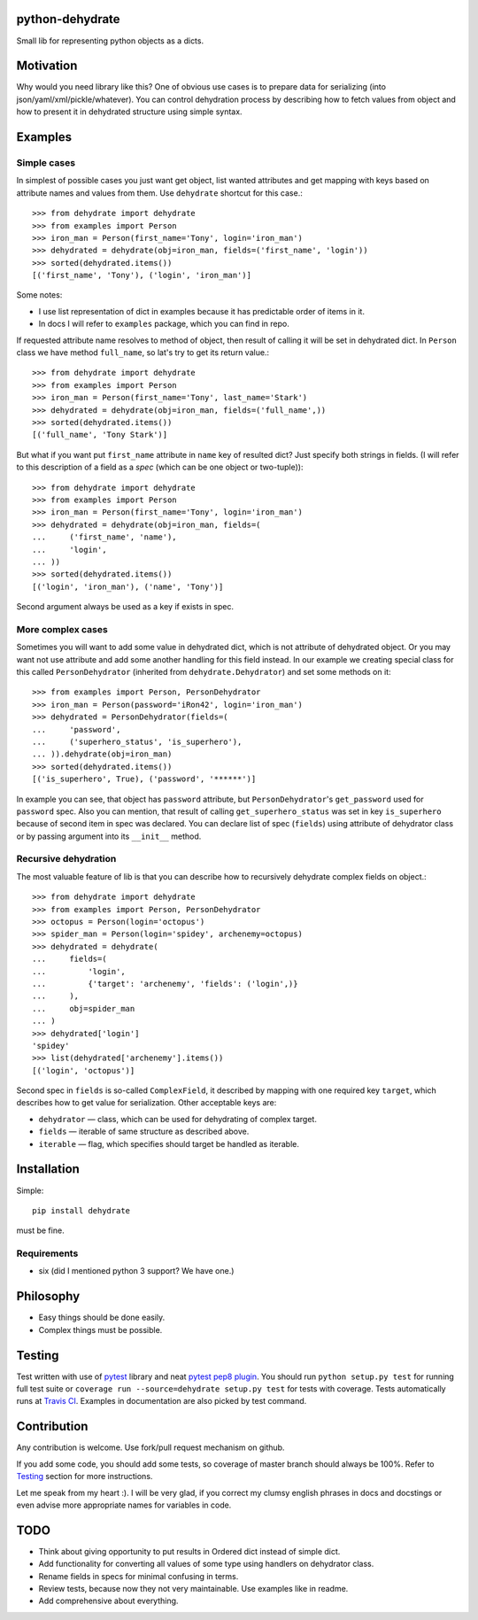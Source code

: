 python-dehydrate
================
.. image:: https://travis-ci.org/l0kix2/python-dehydrate.png?branch=master
    :target: https://travis-ci.org/l0kix2/python-dehydrate?branch=master

.. image:: https://coveralls.io/repos/l0kix2/python-dehydrate/badge.png?branch=master
    :target: https://coveralls.io/r/l0kix2/python-dehydrate?branch=master

Small lib for representing python objects as a dicts.


Motivation
==========
Why would you need library like this? One of obvious use cases is to prepare
data for serializing (into json/yaml/xml/pickle/whatever). You can control
dehydration process by describing how to fetch values from object and how to
present it in dehydrated structure using simple syntax.


Examples
========
Simple cases
------------
In simplest of possible cases you just want get object, list wanted attributes
and get mapping with keys based on attribute names and values from them.
Use ``dehydrate`` shortcut for this case.::

    >>> from dehydrate import dehydrate
    >>> from examples import Person
    >>> iron_man = Person(first_name='Tony', login='iron_man')
    >>> dehydrated = dehydrate(obj=iron_man, fields=('first_name', 'login'))
    >>> sorted(dehydrated.items())
    [('first_name', 'Tony'), ('login', 'iron_man')]

Some notes:

- I use list representation of dict in examples because it has predictable
  order of items in it.
- In docs I will refer to ``examples`` package, which you can find in repo.

If requested attribute name resolves to method of object, then result of
calling it will be set in dehydrated dict. In ``Person`` class we have method
``full_name``, so lat's try to get its return value.::

    >>> from dehydrate import dehydrate
    >>> from examples import Person
    >>> iron_man = Person(first_name='Tony', last_name='Stark')
    >>> dehydrated = dehydrate(obj=iron_man, fields=('full_name',))
    >>> sorted(dehydrated.items())
    [('full_name', 'Tony Stark')]

But what if you want put ``first_name`` attribute in ``name`` key of resulted
dict? Just specify both strings in fields. (I will refer to this description
of a field as a *spec* (which can be one object or two-tuple))::

    >>> from dehydrate import dehydrate
    >>> from examples import Person
    >>> iron_man = Person(first_name='Tony', login='iron_man')
    >>> dehydrated = dehydrate(obj=iron_man, fields=(
    ...     ('first_name', 'name'),
    ...     'login',
    ... ))
    >>> sorted(dehydrated.items())
    [('login', 'iron_man'), ('name', 'Tony')]

Second argument always be used as a key if exists in spec.


More complex cases
------------------
Sometimes you will want to add some value in dehydrated dict, which is not
attribute of dehydrated object. Or you may want not use attribute and add some
another handling for this field instead. In our example we creating
special class for this called ``PersonDehydrator`` (inherited from
``dehydrate.Dehydrator``) and set some methods on it::

    >>> from examples import Person, PersonDehydrator
    >>> iron_man = Person(password='iRon42', login='iron_man')
    >>> dehydrated = PersonDehydrator(fields=(
    ...     'password',
    ...     ('superhero_status', 'is_superhero'),
    ... )).dehydrate(obj=iron_man)
    >>> sorted(dehydrated.items())
    [('is_superhero', True), ('password', '******')]

In example you can see, that object has ``password`` attribute, but
``PersonDehydrator``'s ``get_password`` used for ``password`` spec. Also you can
mention, that result of calling ``get_superhero_status`` was set in key
``is_superhero`` because of second item in spec was declared.
You can declare list of spec (``fields``) using attribute of dehydrator class
or by passing argument into its ``__init__`` method.


Recursive dehydration
---------------------
The most valuable feature of lib is that you can describe how to recursively
dehydrate complex fields on object.::

    >>> from dehydrate import dehydrate
    >>> from examples import Person, PersonDehydrator
    >>> octopus = Person(login='octopus')
    >>> spider_man = Person(login='spidey', archenemy=octopus)
    >>> dehydrated = dehydrate(
    ...     fields=(
    ...         'login',
    ...         {'target': 'archenemy', 'fields': ('login',)}
    ...     ),
    ...     obj=spider_man
    ... )
    >>> dehydrated['login']
    'spidey'
    >>> list(dehydrated['archenemy'].items())
    [('login', 'octopus')]

Second spec in ``fields`` is so-called ``ComplexField``, it described by
mapping with one required key ``target``, which describes how to get value for
serialization. Other acceptable keys are:

- ``dehydrator`` — class, which can be used for dehydrating of complex target.
- ``fields`` — iterable of same structure as described above.
- ``iterable`` — flag, which specifies should target be handled as iterable.


Installation
============
Simple::

 pip install dehydrate

must be fine.

Requirements
------------
* six (did I mentioned python 3 support? We have one.)


Philosophy
==========
* Easy things should be done easily.
* Complex things must be possible.


Testing
=======
Test written with use of `pytest`_ library and neat `pytest pep8 plugin`_.
You should run ``python setup.py test`` for running full test suite or
``coverage run --source=dehydrate setup.py test`` for tests with coverage.
Tests automatically runs at `Travis CI`_. Examples in documentation are also
picked by test command.

.. _pytest: http://pytest.org/
.. _pytest pep8 plugin: https://pypi.python.org/pypi/pytest-pep8
.. _Travis CI: https://travis-ci.org/l0kix2/python-dehydrate?branch=master


Contribution
============
Any contribution is welcome. Use fork/pull request mechanism on github.

If you add some code, you should add some tests, so coverage of master branch
should always be 100%. Refer to Testing_ section for more instructions.

Let me speak from my heart :). I will be very glad, if you correct my clumsy
english phrases in docs and docstings or even advise more appropriate names
for variables in code.


TODO
====
* Think about giving opportunity to put results in Ordered dict instead of 
  simple dict.
* Add functionality for converting all values of some type using handlers on
  dehydrator class.
* Rename fields in specs for minimal confusing in terms.
* Review tests, because now they not very maintainable. Use examples like in
  readme.
* Add comprehensive about everything.

